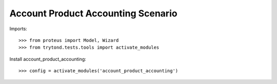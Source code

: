 ===================================
Account Product Accounting Scenario
===================================

Imports::

    >>> from proteus import Model, Wizard
    >>> from trytond.tests.tools import activate_modules

Install account_product_accounting::

    >>> config = activate_modules('account_product_accounting')
